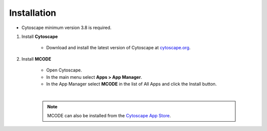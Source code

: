 Installation
============

* Cytoscape minimum version 3.8 is required.

1. Install **Cytoscape**

    * Download and install the latest version of Cytoscape at `cytoscape.org <https://cytoscape.org/download.html>`_.

2. Install **MCODE**

    * Open Cytoscape.
    * In the main menu select **Apps > App Manager**.
    * In the App Manager select **MCODE** in the list of All Apps and click the Install button.

    |

    .. note:: MCODE can also be installed from the `Cytoscape App Store <https://apps.cytoscape.org/apps/mcode>`_.
